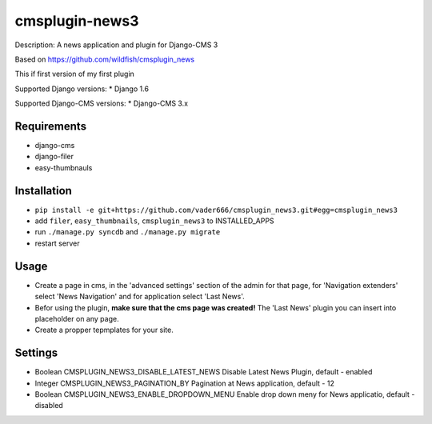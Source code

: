 ===============
cmsplugin-news3
===============

Description: A news application and plugin for Django-CMS 3

Based on https://github.com/wildfish/cmsplugin_news

This if first version of my first plugin

Supported Django versions:
* Django 1.6

Supported Django-CMS versions:
* Django-CMS 3.x

Requirements 
------------
* django-cms
* django-filer
* easy-thumbnauls

Installation
------------
* ``pip install -e git+https://github.com/vader666/cmsplugin_news3.git#egg=cmsplugin_news3``
* add ``filer``, ``easy_thumbnails``, ``cmsplugin_news3`` to INSTALLED_APPS
* run ``./manage.py syncdb`` and ``./manage.py migrate``
* restart server 

Usage
-----
* Create a page in cms, in the 'advanced settings' section of the admin for that page, for 'Navigation extenders' select 'News Navigation' and for application select 'Last News'.
* Befor using the plugin, **make sure that the cms page was created!** The 'Last News' plugin you can insert into placeholder on any page.
* Create a propper tepmplates for your site.

Settings
--------
* Boolean CMSPLUGIN_NEWS3_DISABLE_LATEST_NEWS Disable Latest News Plugin, default - enabled
* Integer CMSPLUGIN_NEWS3_PAGINATION_BY Pagination at News application, default - 12
* Boolean CMSPLUGIN_NEWS3_ENABLE_DROPDOWN_MENU Enable drop down meny for News applicatio, default - disabled
